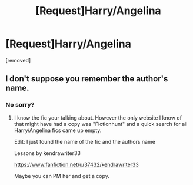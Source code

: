 #+TITLE: [Request]Harry/Angelina

* [Request]Harry/Angelina
:PROPERTIES:
:Score: 8
:DateUnix: 1483162363.0
:DateShort: 2016-Dec-31
:FlairText: Request
:END:
[removed]


** I don't suppose you remember the author's name.
:PROPERTIES:
:Author: Pete91888
:Score: 1
:DateUnix: 1483288339.0
:DateShort: 2017-Jan-01
:END:

*** No sorry?
:PROPERTIES:
:Score: 1
:DateUnix: 1483412135.0
:DateShort: 2017-Jan-03
:END:

**** I know the fic your talking about. However the only website I know of that might have had a copy was "Fictionhunt" and a quick search for all Harry/Angelina fics came up empty.

Edit: I just found the name of the fic and the authors name

Lessons by kendrawriter33

[[https://www.fanfiction.net/u/37432/kendrawriter33]]

Maybe you can PM her and get a copy.
:PROPERTIES:
:Author: Pete91888
:Score: 1
:DateUnix: 1483413605.0
:DateShort: 2017-Jan-03
:END:
